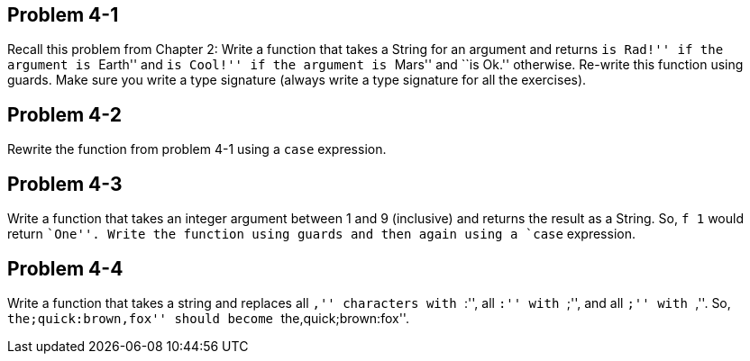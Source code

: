 
Problem 4-1
------------
Recall this problem from Chapter 2: Write a function that takes a String for an argument and 
returns ``is Rad!'' if the argument is ``Earth'' and ``is Cool!'' if the argument is ``Mars'' 
and ``is Ok.'' otherwise. Re-write this function using guards. Make sure you write a type
signature (always write a type signature for all the exercises).

Problem 4-2
-----------
Rewrite the function from problem 4-1 using a `case` expression.

Problem 4-3
-----------
Write a function that takes an integer argument between 1 and 9 (inclusive) and returns
the result as a String. So, `f 1` would return ``One''. Write the function using guards
and then again using a `case` expression.

Problem 4-4
-----------
Write a function that takes a string and replaces all ``,'' characters with ``:'', all
``:'' with ``;'', and all ``;'' with ``,''. So, ``the;quick:brown,fox'' should become
``the,quick;brown:fox''.

